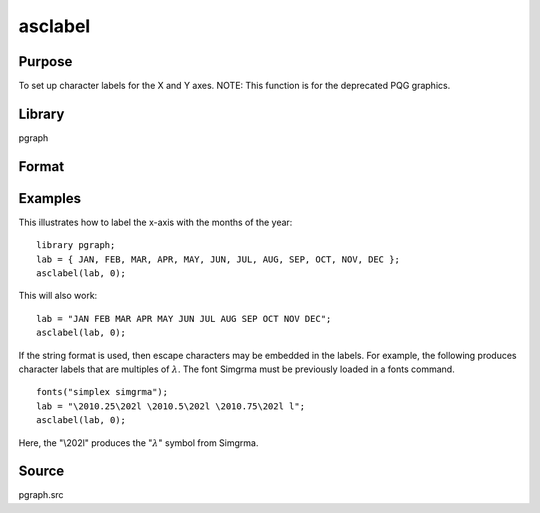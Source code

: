 
asclabel
==============================================

Purpose
----------------
To set up character labels for the X and Y axes. NOTE: This function is for the deprecated PQG graphics.

Library
-------

pgraph

Format
----------------
.. function:: asclabel(xl, yl)

    :param xl: labels for the tick marks on the x-axis. Set to 0 if no character labels for this axis are desired.
    :type xl: string or Nx1 character vector

    :param yl: labels for the tick marks on the y-axis. Set to 0 if no character labels for this axis are desired.
    :type yl: string or Mx1 character vector

Examples
----------------

This illustrates how to label the x-axis with the months of the year:

::

    library pgraph;
    lab = { JAN, FEB, MAR, APR, MAY, JUN, JUL, AUG, SEP, OCT, NOV, DEC };
    asclabel(lab, 0);

This will also work:

::

    lab = "JAN FEB MAR APR MAY JUN JUL AUG SEP OCT NOV DEC";
    asclabel(lab, 0);

If the string format is used, then escape characters may be embedded
in the labels. For example, the following produces character labels
that are multiples of :math:`\lambda`. The font Simgrma must be previously
loaded in a fonts command.

::

    fonts("simplex simgrma");
    lab = "\2010.25\202l \2010.5\202l \2010.75\202l l";
    asclabel(lab, 0);

Here, the "\\202l" produces the ":math:`λ`" symbol from Simgrma.

Source
------------

pgraph.src

.. seealso:: Functions :func:`xtics`, :func:`ytics`, :func:`scale`, :func:`scale3d`, :func:`fonts`
